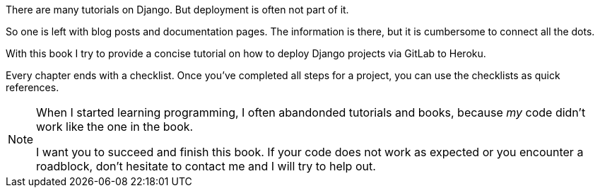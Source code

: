 There are many tutorials on Django.
But deployment is often not part of it.

So one is left with blog posts and documentation pages.
The information is there, but it is cumbersome to connect all the dots.

With this book I try to provide a concise tutorial on how to deploy Django projects via GitLab to Heroku.

Every chapter ends with a checklist.
Once you’ve completed all steps for a project, you can use the checklists as quick references.

[NOTE]
====
When I started learning programming, I often abandonded tutorials and books, because _my_ code didn’t work like the one in the book.

I want you to succeed and finish this book.
If your code does not work as expected or you encounter a roadblock, don’t hesitate to contact me and I will try to help out.
====